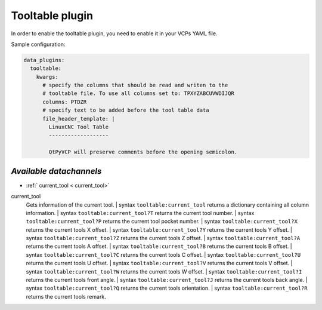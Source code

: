 =================
Tooltable plugin
=================

In order to enable the tooltable plugin, you need to enable it in your 
VCPs YAML file.

Sample configuration:

.. code-block:: yaml

    data_plugins:
      tooltable:
        kwargs:
          # specify the columns that should be read and writen to the
          # tooltable file. To use all columns set to: TPXYZABCUVWDIJQR
          columns: PTDZR
          # specify text to be added before the tool table data
          file_header_template: |
            LinuxCNC Tool Table
            -------------------

            QtPyVCP will preserve comments before the opening semicolon.


------------------------
*Available datachannels*
------------------------

* :ref:` current_tool < current_tool>`

.. _current_tool:

current_tool
    Gets information of the current tool.
    | syntax ``tooltable:current_tool`` returns a dictionary containing 
    all column information.
    | syntax ``tooltable:current_tool?T`` returns the current tool 
    number.
    | syntax ``tooltable:current_tool?P`` returns the current tool 
    pocket number.
    | syntax ``tooltable:current_tool?X`` returns the current tools X 
    offset.
    | syntax ``tooltable:current_tool?Y`` returns the current tools Y 
    offset.
    | syntax ``tooltable:current_tool?Z`` returns the current tools Z 
    offset.
    | syntax ``tooltable:current_tool?A`` returns the current tools A 
    offset.
    | syntax ``tooltable:current_tool?B`` returns the current tools B 
    offset.
    | syntax ``tooltable:current_tool?C`` returns the current tools C 
    offset.
    | syntax ``tooltable:current_tool?U`` returns the current tools U 
    offset.
    | syntax ``tooltable:current_tool?V`` returns the current tools V 
    offset.
    | syntax ``tooltable:current_tool?W`` returns the current tools W 
    offset.
    | syntax ``tooltable:current_tool?I`` returns the current tools 
    front angle.
    | syntax ``tooltable:current_tool?J`` returns the current tools 
    back angle.
    | syntax ``tooltable:current_tool?Q`` returns the current tools 
    orientation.
    | syntax ``tooltable:current_tool?R`` returns the current tools 
    remark.
